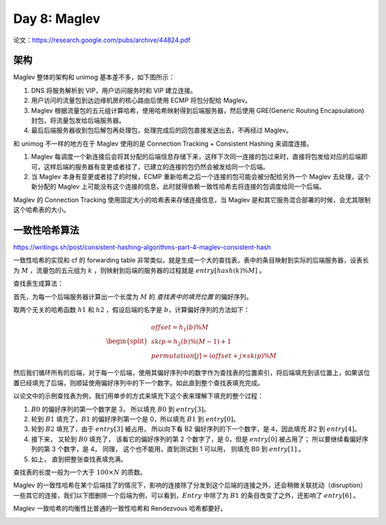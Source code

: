 Day 8: Maglev
====================

论文：https://research.google.com/pubs/archive/44824.pdf

架构
-------------

Maglev 整体的架构和 unimog 基本差不多，如下图所示：

.. image:: images/maglev-packet-flow.png

1. DNS 将服务解析到 VIP，用户访问服务时和 VIP 建立连接。
2. 用户访问的流量包到达边缘机房的核心路由后使用 ECMP 将包分配给 Maglev。
3. Maglev 根据流量包的五元组计算哈希，使用哈希映射得到后端服务器，然后使用 GRE(Generic Routing Encapsulation) 封包，将流量包发给后端服务器。
4. 最后后端服务器收到包后解包再处理包，处理完成后的回包直接发送出去，不再经过 Maglev。

和 unimog 不一样的地方在于 Maglev 使用的是 Connection Tracking + Consistent Hashing 来调度连接。

1. Maglev 每调度一个新连接后会将其分配的后端信息存储下来，这样下次同一连接的包过来时，直接将包发给对应的后端即可，这样后端的服务器有变更或者挂了，已建立的连接的包仍然会被发给同一个后端。
2. 当 Maglev 本身有变更或者挂了的时候，ECMP 重新哈希之后一个连接的包可能会被分配给另外一个 Maglev 去处理，这个新分配的 Maglev 上可能没有这个连接的信息，此时就得依赖一致性哈希去将连接的包调度给同一个后端。

.. image:: images/maglev-forwarder.png

Maglev 的 Connection Tracking 使用固定大小的哈希表来存储连接信息，当 Maglev 是和其它服务混合部署的时候，会尤其限制这个哈希表的大小。

一致性哈希算法
------------------

https://writings.sh/post/consistent-hashing-algorithms-part-4-maglev-consistent-hash

一致性哈希的实现和 cf 的 forwarding table 非常类似，就是生成一个大的查找表，表中的条目映射到实际的后端服务器，设表长为 :math:`M` ，流量包的五元组为 :math:`k` ，则映射到后端的服务器的过程就是 :math:`entry \left[ hash(k) \% M \right]`  。

.. image:: images/maglev-lookup-table.png

查找表生成算法：

首先，为每一个后端服务器计算出一个长度为 :math:`M` 的 *查找表中的填充位置* 的偏好序列。

取两个无关的哈希函数 :math:`h1` 和 :math:`h2` ，假设后端的名字是 :math:`b`，计算偏好序列的方法如下：

.. math::

    \begin{split}\begin{array}{lcl}
      offset = h_1(b) \% M \\
      skip = h_2(b) \% (M - 1) + 1 \\
      permutation\left[j\right] = (offset + j \times skip) \% M
    \end{array}\end{split}

然后我们循环所有的后端，对于每一个后端，使用其偏好序列中的数字作为查找表的位置索引，将后端填充到该位置上，如果该位置已经填充了后端，则顺延使用偏好序列中的下一个数字。如此直到整个查找表填充完成。

以论文中的示例查找表为例，我们用单步的方式来填充下这个表来理解下填充的整个过程：

1. :math:`B0` 的偏好序列的第一个数字是 3， 所以填充 :math:`B0` 到 :math:`entry \left[3 \right]`。
2. 轮到 :math:`B1` 填充了，:math:`B1` 的偏好序列第一个是 0，所以填充 :math:`B1` 到 :math:`entry \left[0 \right]`。
3. 轮到 :math:`B2` 填充了，由于 :math:`entry \left[3 \right]` 被占用， 所以向下看 B2 偏好序列的下一个数字，是 4，因此填充 :math:`B2` 到 :math:`entry \left[4 \right]`。
4. 接下来， 又轮到 :math:`B0` 填充了， 该看它的偏好序列的第 2 个数字了，是 0，但是 :math:`entry \left[0 \right]` 被占用了； 所以要继续看偏好序列的第 3 个数字，是 4， 同理， 这个也不能用，直到测试到 1 可以用， 则填充 B0 到 :math:`entry \left[1 \right]` 。
5. 如上， 直到把整张查找表填充满。

.. image:: images/maglev-populate-lookup-table.png

查找表的长度一般为一个大于 :math:`100 \times N` 的质数。

Maglev 的一致性哈希在某个后端挂了的情况下，影响的连接除了分发到这个后端的连接之外，还会稍微关联扰动（disruption）一些其它的连接，我们以下图删除一个后端为例，可以看到，:math:`Entry` 中除了为 :math:`B1` 的条目改变了之外，还影响了 :math:`entry \left[6 \right]` 。

.. image:: images/maglev-remove-backend.png

Maglev 一致哈希的均衡性比普通的一致性哈希和 Rendezvous 哈希都要好。

.. image:: images/maglev-hash-efficiency.png